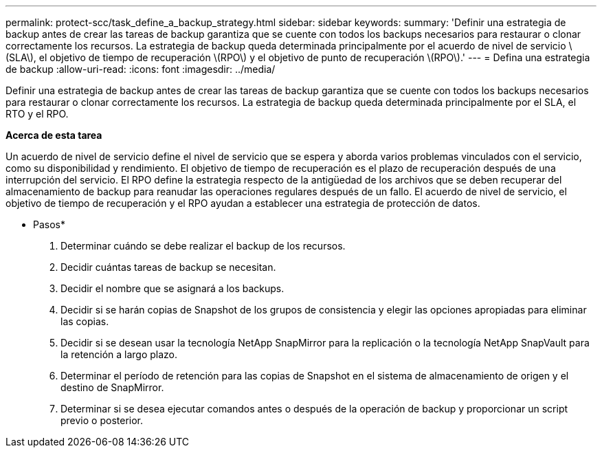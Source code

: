 ---
permalink: protect-scc/task_define_a_backup_strategy.html 
sidebar: sidebar 
keywords:  
summary: 'Definir una estrategia de backup antes de crear las tareas de backup garantiza que se cuente con todos los backups necesarios para restaurar o clonar correctamente los recursos. La estrategia de backup queda determinada principalmente por el acuerdo de nivel de servicio \(SLA\), el objetivo de tiempo de recuperación \(RPO\) y el objetivo de punto de recuperación \(RPO\).' 
---
= Defina una estrategia de backup
:allow-uri-read: 
:icons: font
:imagesdir: ../media/


[role="lead"]
Definir una estrategia de backup antes de crear las tareas de backup garantiza que se cuente con todos los backups necesarios para restaurar o clonar correctamente los recursos. La estrategia de backup queda determinada principalmente por el SLA, el RTO y el RPO.

*Acerca de esta tarea*

Un acuerdo de nivel de servicio define el nivel de servicio que se espera y aborda varios problemas vinculados con el servicio, como su disponibilidad y rendimiento. El objetivo de tiempo de recuperación es el plazo de recuperación después de una interrupción del servicio. El RPO define la estrategia respecto de la antigüedad de los archivos que se deben recuperar del almacenamiento de backup para reanudar las operaciones regulares después de un fallo. El acuerdo de nivel de servicio, el objetivo de tiempo de recuperación y el RPO ayudan a establecer una estrategia de protección de datos.

* Pasos*

. Determinar cuándo se debe realizar el backup de los recursos.
. Decidir cuántas tareas de backup se necesitan.
. Decidir el nombre que se asignará a los backups.
. Decidir si se harán copias de Snapshot de los grupos de consistencia y elegir las opciones apropiadas para eliminar las copias.
. Decidir si se desean usar la tecnología NetApp SnapMirror para la replicación o la tecnología NetApp SnapVault para la retención a largo plazo.
. Determinar el período de retención para las copias de Snapshot en el sistema de almacenamiento de origen y el destino de SnapMirror.
. Determinar si se desea ejecutar comandos antes o después de la operación de backup y proporcionar un script previo o posterior.

